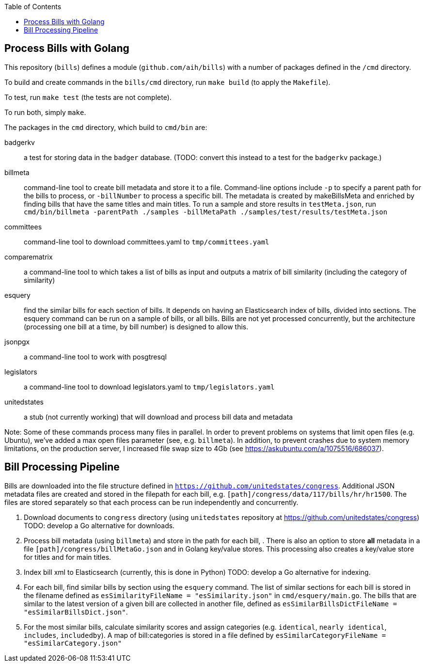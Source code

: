 :toc: auto

## Process Bills with Golang

This repository (`bills`) defines a module (`github.com/aih/bills`) with a number of packages defined in the `/cmd` directory.

To build and create commands in the `bills/cmd` directory, run `make build` (to apply the `Makefile`).

To test, run `make test` (the tests are not complete).

To run both, simply `make`.


The packages in the `cmd` directory, which build to `cmd/bin` are:

badgerkv:: a test for storing data in the `badger` database. (TODO: convert this instead to a test for the `badgerkv` package.)
billmeta:: command-line tool to create bill metadata and store it to a file. Command-line options include `-p` to specify a parent path for the bills to process, or `-billNumber` to process a specific bill. The metadata is created by makeBillsMeta and enriched by finding bills that have the same titles and main titles.
To run a sample and store results in `testMeta.json`, run `cmd/bin/billmeta -parentPath ./samples -billMetaPath ./samples/test/results/testMeta.json`
committees:: command-line tool to download committees.yaml to `tmp/committees.yaml` 
comparematrix:: a command-line tool to which takes a list of bills as input and outputs a matrix of bill similarity (including the category of similarity)
esquery:: find the similar bills for each section of bills. It depends on having an Elasticsearch index of bills, divided into sections. The esquery command can be run on a sample of bills, or all bills. Bills are not yet processed concurrently, but the architecture (processing one bill at a time, by bill number) is designed to allow this.
jsonpgx:: a command-line tool to work with posgtresql
legislators:: a command-line tool to download legislators.yaml to `tmp/legislators.yaml`
unitedstates:: a stub (not currently working) that will download and process bill data and metadata

Note: Some of these commands process many files in parallel. In order to prevent problems on systems that limit open files (e.g. Ubuntu), we've added a max open files parameter (see, e.g.  `billmeta`). In addition, to prevent crashes due to system memory limitations, on the production server, I increased file swap size to 4Gb (see https://askubuntu.com/a/1075516/686037).

## Bill Processing Pipeline

Bills are downloaded into the file structure defined in `https://github.com/unitedstates/congress`. Additional JSON metadata files are created and stored in the filepath for each bill, e.g. `[path]/congress/data/117/bills/hr/hr1500`. The files are stored separately so that each process can be run independently and concurrently.

1. Download documents to `congress` directory (using `unitedstates` repository at https://github.com/unitedstates/congress) 
TODO: develop a Go alternative for downloads.
2. Process bill metadata (using `billmeta`) and store in the path for each bill, . There is also an option to store *all* metadata in a file `[path]/congress/billMetaGo.json` and in Golang key/value stores. This processing also creates a key/value store for titles and for main titles.
3. Index bill xml to Elasticsearch (currently, this is done in Python)
TODO: develop a Go alternative for indexing.
4. For each bill, find similar bills by section using the `esquery` command. The list of similar sections for each bill is stored in the filename defined as `esSimilarityFileName       = "esSimilarity.json"` in `cmd/esquery/main.go`. The bills that are similar to the latest version of a given bill are collected in another file, defined as `esSimilarBillsDictFileName = "esSimilarBillsDict.json"`.
5. For the most similar bills, calculate similarity scores and assign categories (e.g. `identical`, `nearly identical`, `includes`, `includedby`). A map of bill:categories is stored in a file defined by `esSimilarCategoryFileName  = "esSimilarCategory.json"`
